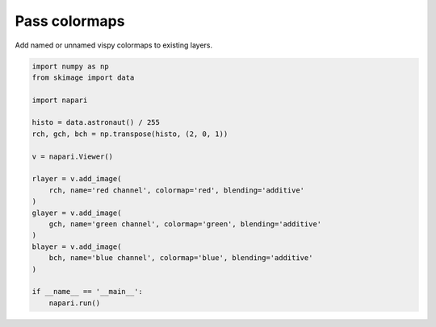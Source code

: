 
.. DO NOT EDIT.
.. THIS FILE WAS AUTOMATICALLY GENERATED BY SPHINX-GALLERY.
.. TO MAKE CHANGES, EDIT THE SOURCE PYTHON FILE:
.. "gallery/pass_colormaps.py"
.. LINE NUMBERS ARE GIVEN BELOW.

.. only:: html

    .. note::
        :class: sphx-glr-download-link-note

        :ref:`Go to the end <sphx_glr_download_gallery_pass_colormaps.py>`
        to download the full example as a Python script or as a
        Jupyter notebook.

.. rst-class:: sphx-glr-example-title

.. _sphx_glr_gallery_pass_colormaps.py:


Pass colormaps
==============

Add named or unnamed vispy colormaps to existing layers.

.. tags:: visualization-basic

.. GENERATED FROM PYTHON SOURCE LINES 9-32



.. image-sg:: /gallery/images/sphx_glr_pass_colormaps_001.png
   :alt: pass colormaps
   :srcset: /gallery/images/sphx_glr_pass_colormaps_001.png
   :class: sphx-glr-single-img





.. code-block:: Python


    import numpy as np
    from skimage import data

    import napari

    histo = data.astronaut() / 255
    rch, gch, bch = np.transpose(histo, (2, 0, 1))

    v = napari.Viewer()

    rlayer = v.add_image(
        rch, name='red channel', colormap='red', blending='additive'
    )
    glayer = v.add_image(
        gch, name='green channel', colormap='green', blending='additive'
    )
    blayer = v.add_image(
        bch, name='blue channel', colormap='blue', blending='additive'
    )

    if __name__ == '__main__':
        napari.run()


.. _sphx_glr_download_gallery_pass_colormaps.py:

.. only:: html

  .. container:: sphx-glr-footer sphx-glr-footer-example

    .. container:: sphx-glr-download sphx-glr-download-jupyter

      :download:`Download Jupyter notebook: pass_colormaps.ipynb <pass_colormaps.ipynb>`

    .. container:: sphx-glr-download sphx-glr-download-python

      :download:`Download Python source code: pass_colormaps.py <pass_colormaps.py>`

    .. container:: sphx-glr-download sphx-glr-download-zip

      :download:`Download zipped: pass_colormaps.zip <pass_colormaps.zip>`


.. only:: html

 .. rst-class:: sphx-glr-signature

    `Gallery generated by Sphinx-Gallery <https://sphinx-gallery.github.io>`_

